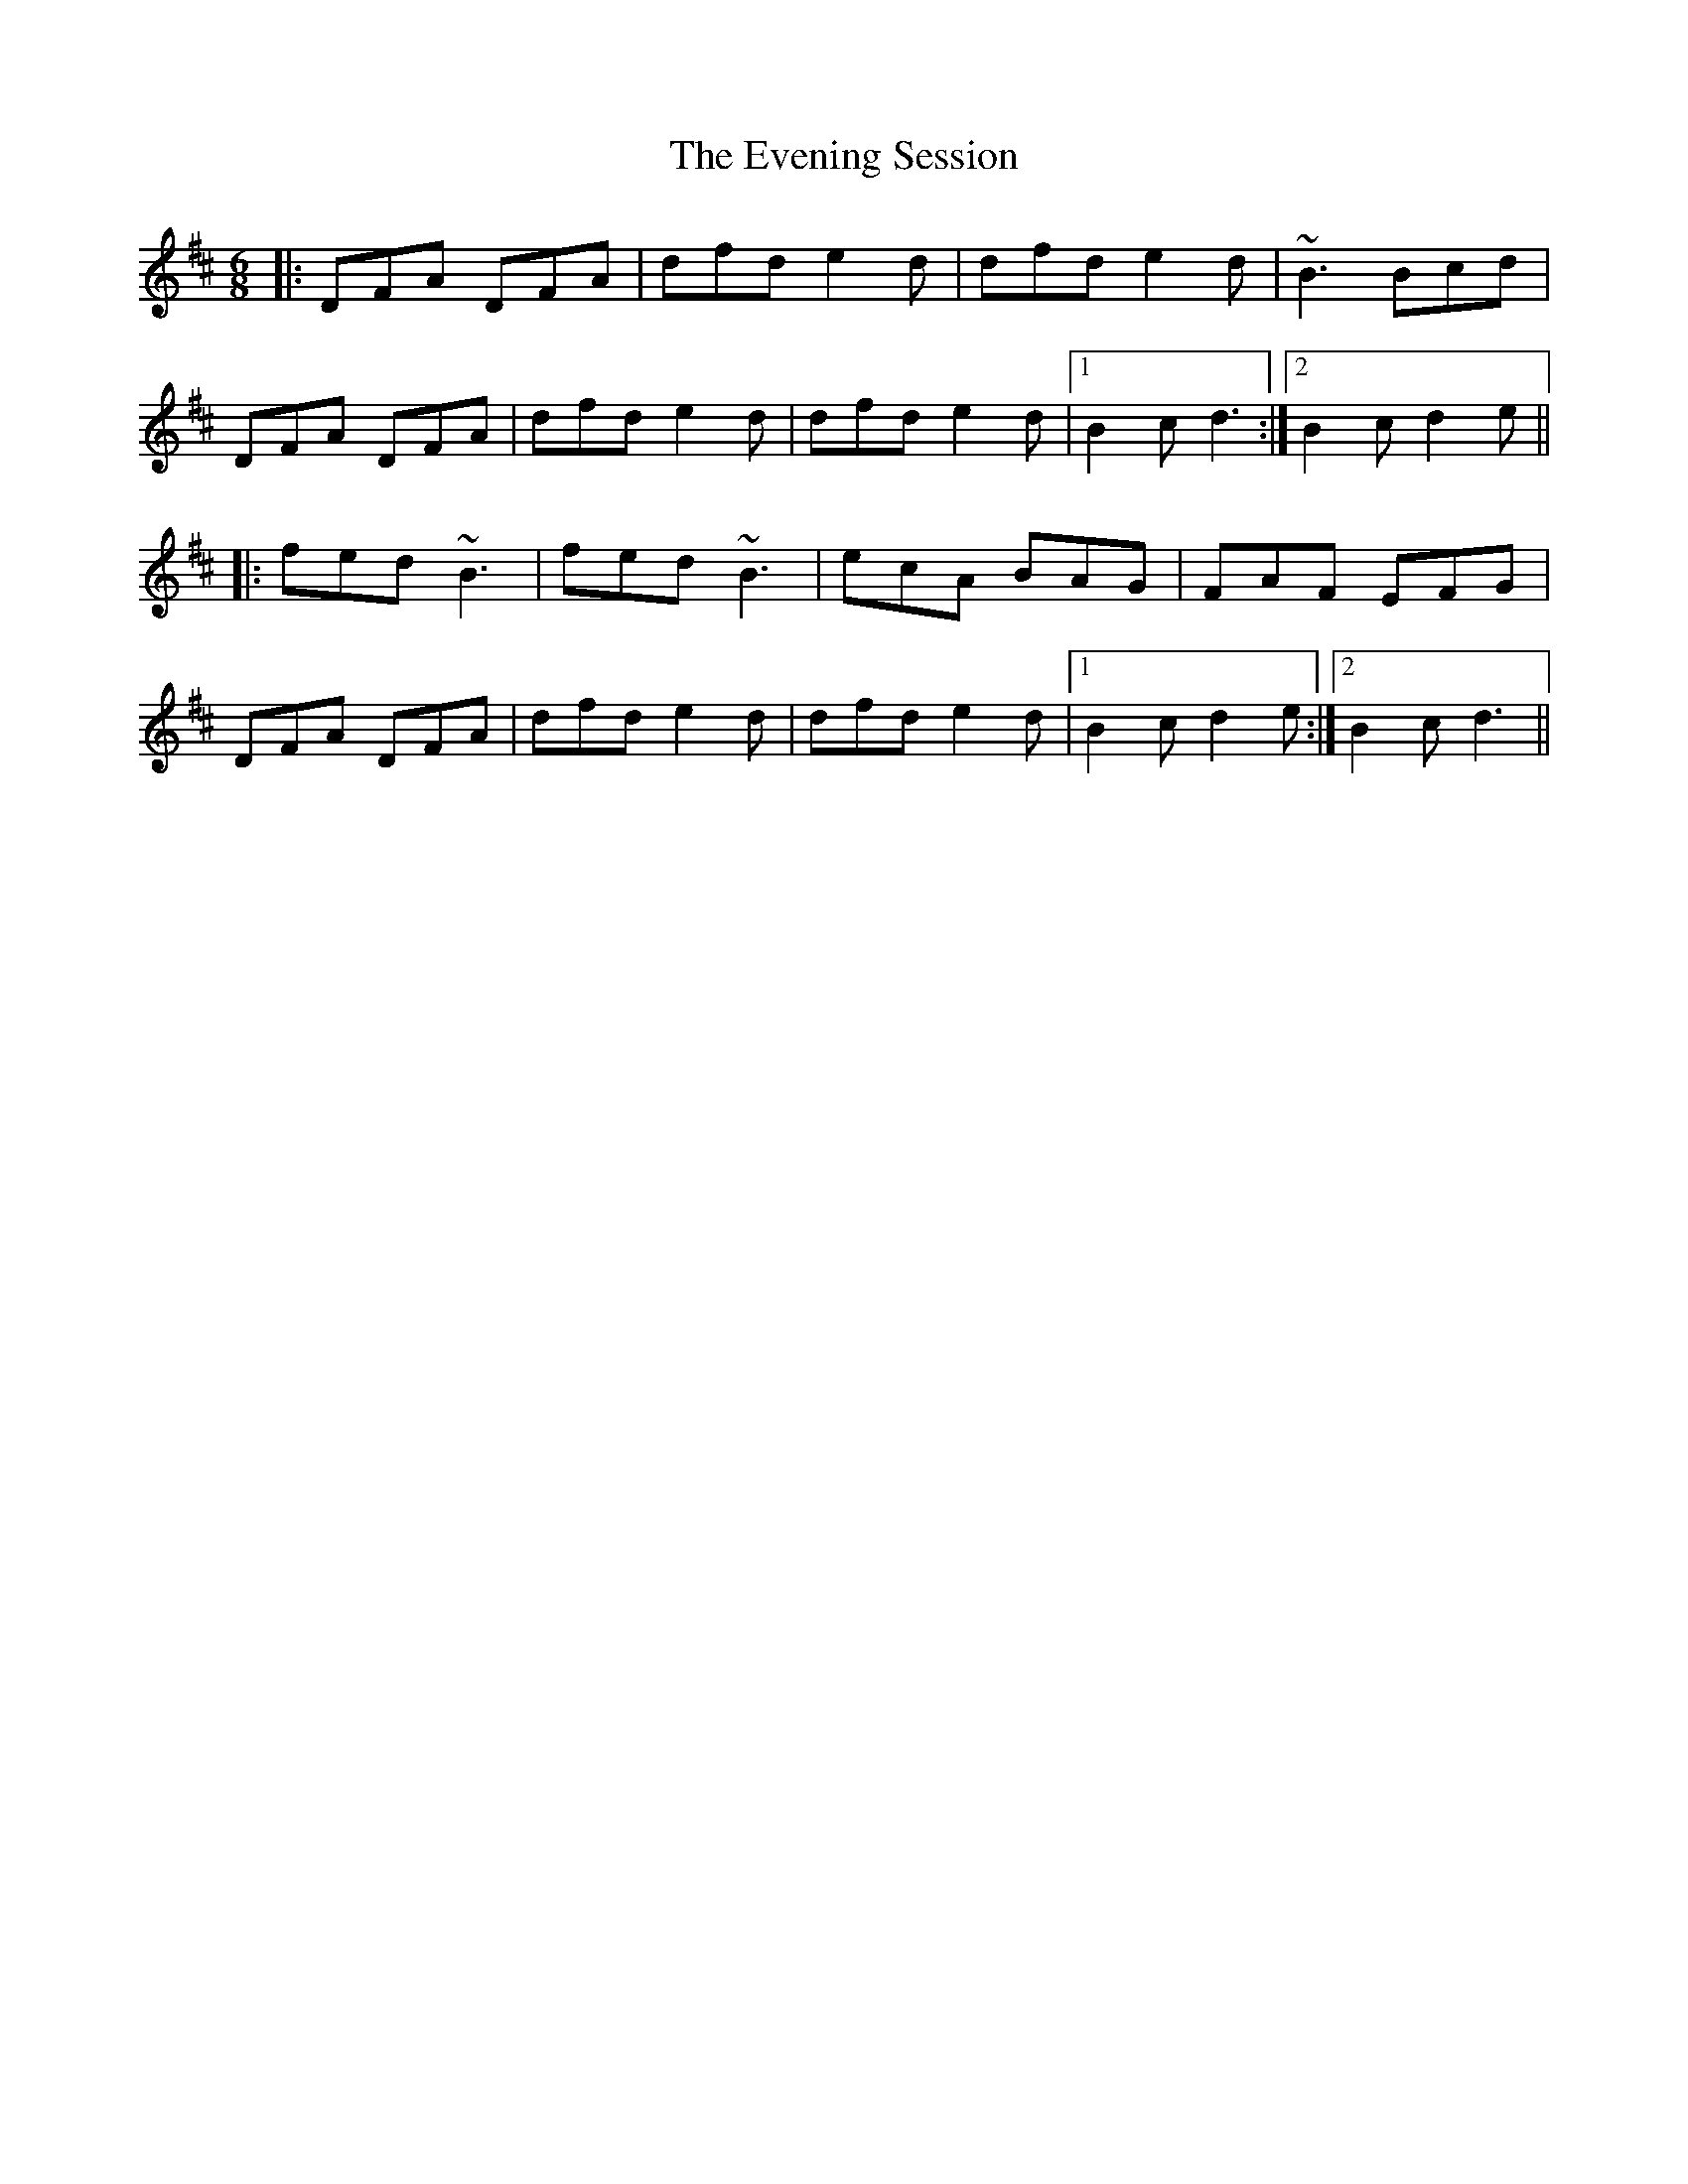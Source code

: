 X: 12123
T: Evening Session, The
R: jig
M: 6/8
K: Dmajor
|:DFA DFA|dfd e2d|dfd e2d|~B3 Bcd|
DFA DFA|dfd e2d|dfd e2d|1 B2c d3:|2 B2c d2e||
|:fed ~B3|fed ~B3|ecA BAG|FAF EFG|
DFA DFA|dfd e2d|dfd e2d|1 B2c d2e:|2 B2c d3||

